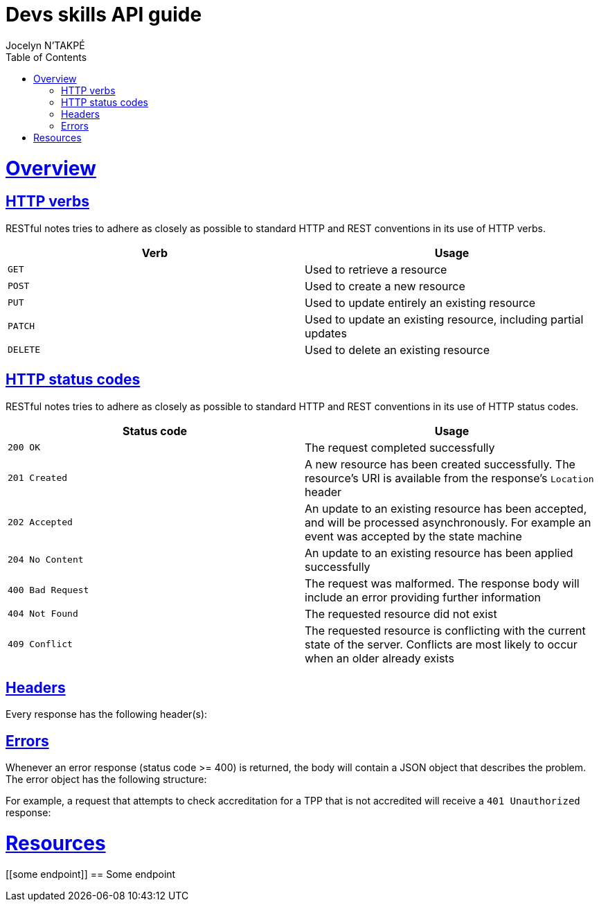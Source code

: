 = Devs skills API guide
Jocelyn N'TAKPÉ;
:doctype: book
:icons: font
:source-highlighter: highlightjs
:toc: left
:toclevels: 4
:sectlinks:
:includedir: src/docs/asciidoc

[[overview]]
= Overview

[[overview-http-verbs]]
== HTTP verbs

RESTful notes tries to adhere as closely as possible to standard HTTP and REST conventions in its use of HTTP verbs.

|===
| Verb | Usage

| `GET`
| Used to retrieve a resource

| `POST`
| Used to create a new resource

| `PUT`
| Used to update entirely an existing resource

| `PATCH`
| Used to update an existing resource, including partial updates

| `DELETE`
| Used to delete an existing resource
|===

[[overview-http-status-codes]]
== HTTP status codes

RESTful notes tries to adhere as closely as possible to standard HTTP and REST conventions in its use of HTTP status codes.

|===
| Status code | Usage

| `200 OK`
| The request completed successfully

| `201 Created`
| A new resource has been created successfully. The resource's URI is available from the response's
`Location` header

| `202 Accepted`
| An update to an existing resource has been accepted, and will be processed asynchronously. For example an event was accepted by the state machine

| `204 No Content`
| An update to an existing resource has been applied successfully

| `400 Bad Request`
| The request was malformed. The response body will include an error providing further information

| `404 Not Found`
| The requested resource did not exist

| `409 Conflict`
| The requested resource is conflicting with the current state of the server. Conflicts are most likely to occur when an older already exists

|===

[[overview-headers]]
== Headers

Every response has the following header(s):

//include::{snippets}/headers/response-headers.adoc[]

[[overview-errors]]
== Errors

Whenever an error response (status code >= 400) is returned, the body will contain a JSON object
that describes the problem. The error object has the following structure:

//include::{snippets}/some_endpoint/response-fields.adoc[]

For example, a request that attempts to check accreditation for a TPP that is not accredited will receive a `401 Unauthorized` response:

//include::{snippets}/some_endpoint/http-response.adoc[]

[[resources]]
= Resources

[[some endpoint]]
== Some endpoint